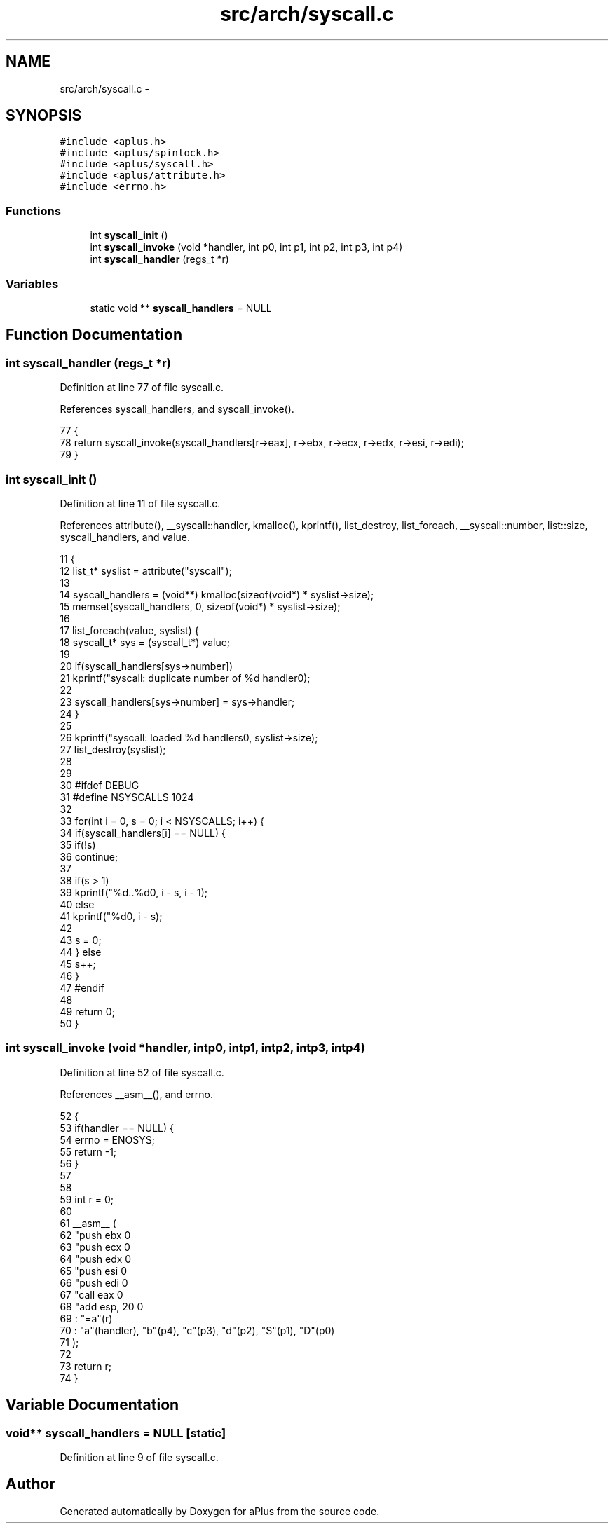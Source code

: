 .TH "src/arch/syscall.c" 3 "Wed Nov 12 2014" "Version 0.1" "aPlus" \" -*- nroff -*-
.ad l
.nh
.SH NAME
src/arch/syscall.c \- 
.SH SYNOPSIS
.br
.PP
\fC#include <aplus\&.h>\fP
.br
\fC#include <aplus/spinlock\&.h>\fP
.br
\fC#include <aplus/syscall\&.h>\fP
.br
\fC#include <aplus/attribute\&.h>\fP
.br
\fC#include <errno\&.h>\fP
.br

.SS "Functions"

.in +1c
.ti -1c
.RI "int \fBsyscall_init\fP ()"
.br
.ti -1c
.RI "int \fBsyscall_invoke\fP (void *handler, int p0, int p1, int p2, int p3, int p4)"
.br
.ti -1c
.RI "int \fBsyscall_handler\fP (regs_t *r)"
.br
.in -1c
.SS "Variables"

.in +1c
.ti -1c
.RI "static void ** \fBsyscall_handlers\fP = NULL"
.br
.in -1c
.SH "Function Documentation"
.PP 
.SS "int syscall_handler (regs_t *r)"

.PP
Definition at line 77 of file syscall\&.c\&.
.PP
References syscall_handlers, and syscall_invoke()\&.
.PP
.nf
77                                {
78     return syscall_invoke(syscall_handlers[r->eax], r->ebx, r->ecx, r->edx, r->esi, r->edi);
79 }
.fi
.SS "int syscall_init ()"

.PP
Definition at line 11 of file syscall\&.c\&.
.PP
References attribute(), __syscall::handler, kmalloc(), kprintf(), list_destroy, list_foreach, __syscall::number, list::size, syscall_handlers, and value\&.
.PP
.nf
11                    {
12     list_t* syslist = attribute("syscall");
13 
14     syscall_handlers = (void**) kmalloc(sizeof(void*) * syslist->size);
15     memset(syscall_handlers, 0, sizeof(void*) * syslist->size);
16 
17     list_foreach(value, syslist) {
18         syscall_t* sys = (syscall_t*) value;
19 
20         if(syscall_handlers[sys->number])
21             kprintf("syscall: duplicate number of %d handler\n");
22 
23         syscall_handlers[sys->number] = sys->handler;
24     }
25 
26     kprintf("syscall: loaded %d handlers\n", syslist->size);
27     list_destroy(syslist);
28 
29 
30 #ifdef DEBUG
31     #define NSYSCALLS       1024
32 
33     for(int i = 0, s = 0; i < NSYSCALLS; i++) {
34         if(syscall_handlers[i] == NULL) {
35             if(!s)
36                 continue;
37 
38             if(s > 1)
39                 kprintf("\t%d\&.\&.%d\n", i - s, i - 1);
40             else
41                 kprintf("\t%d\n", i - s);
42 
43             s = 0;
44         } else
45             s++;
46     }
47 #endif
48 
49     return 0;
50 }
.fi
.SS "int syscall_invoke (void *handler, intp0, intp1, intp2, intp3, intp4)"

.PP
Definition at line 52 of file syscall\&.c\&.
.PP
References __asm__(), and errno\&.
.PP
.nf
52                                                                           {
53     if(handler == NULL) {
54         errno = ENOSYS;
55         return -1;
56     }
57 
58 
59     int r = 0;
60 
61     __asm__ (
62         "push ebx           \n"
63         "push ecx           \n"
64         "push edx           \n"
65         "push esi           \n"
66         "push edi           \n"
67         "call eax           \n"
68         "add esp, 20        \n"
69         : "=a"(r) 
70         : "a"(handler), "b"(p4), "c"(p3), "d"(p2), "S"(p1), "D"(p0)
71     );
72 
73     return r;
74 }
.fi
.SH "Variable Documentation"
.PP 
.SS "void** syscall_handlers = NULL\fC [static]\fP"

.PP
Definition at line 9 of file syscall\&.c\&.
.SH "Author"
.PP 
Generated automatically by Doxygen for aPlus from the source code\&.
